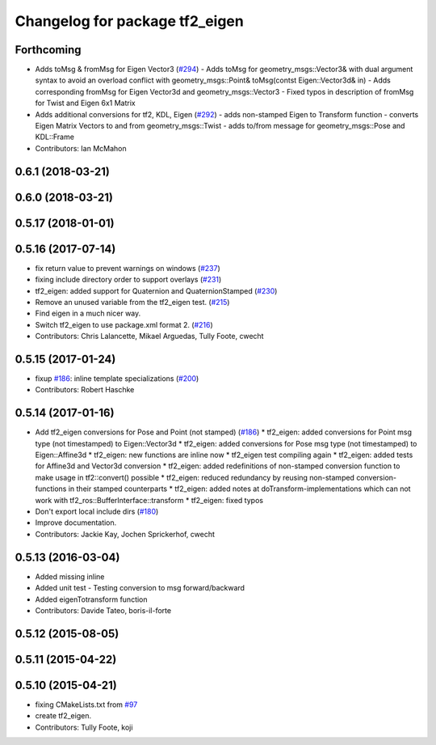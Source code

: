 ^^^^^^^^^^^^^^^^^^^^^^^^^^^^^^^
Changelog for package tf2_eigen
^^^^^^^^^^^^^^^^^^^^^^^^^^^^^^^

Forthcoming
-----------
* Adds toMsg & fromMsg for Eigen Vector3 (`#294 <https://github.com/ros/geometry2/issues/294>`_)
  - Adds toMsg for geometry_msgs::Vector3&  with dual argument syntax to
  avoid an overload conflict with
  geometry_msgs::Point& toMsg(contst Eigen::Vector3d& in)
  - Adds corresponding fromMsg for Eigen Vector3d and
  geometry_msgs::Vector3
  - Fixed typos in description of fromMsg for Twist and Eigen 6x1 Matrix
* Adds additional conversions for tf2, KDL, Eigen (`#292 <https://github.com/ros/geometry2/issues/292>`_)
  - adds non-stamped Eigen to Transform function
  - converts Eigen Matrix Vectors to and from geometry_msgs::Twist
  - adds to/from message for geometry_msgs::Pose and KDL::Frame
* Contributors: Ian McMahon

0.6.1 (2018-03-21)
------------------

0.6.0 (2018-03-21)
------------------

0.5.17 (2018-01-01)
-------------------

0.5.16 (2017-07-14)
-------------------
* fix return value to prevent warnings on windows (`#237 <https://github.com/ros/geometry2/issues/237>`_)
* fixing include directory order to support overlays (`#231 <https://github.com/ros/geometry2/issues/231>`_)
* tf2_eigen: added support for Quaternion and QuaternionStamped (`#230 <https://github.com/ros/geometry2/issues/230>`_)
* Remove an unused variable from the tf2_eigen test. (`#215 <https://github.com/ros/geometry2/issues/215>`_)
* Find eigen in a much nicer way.
* Switch tf2_eigen to use package.xml format 2. (`#216 <https://github.com/ros/geometry2/issues/216>`_)
* Contributors: Chris Lalancette, Mikael Arguedas, Tully Foote, cwecht

0.5.15 (2017-01-24)
-------------------
* fixup `#186 <https://github.com/ros/geometry2/issues/186>`_: inline template specializations (`#200 <https://github.com/ros/geometry2/issues/200>`_)
* Contributors: Robert Haschke

0.5.14 (2017-01-16)
-------------------
* Add tf2_eigen conversions for Pose and Point (not stamped) (`#186 <https://github.com/ros/geometry2/issues/186>`_)
  * tf2_eigen: added conversions for Point msg type (not timestamped) to Eigen::Vector3d
  * tf2_eigen: added conversions for Pose msg type (not timestamped) to Eigen::Affine3d
  * tf2_eigen: new functions are inline now
  * tf2_eigen test compiling again
  * tf2_eigen: added tests for Affine3d and Vector3d conversion
  * tf2_eigen: added redefinitions of non-stamped conversion function to make usage in tf2::convert() possible
  * tf2_eigen: reduced redundancy by reusing non-stamped conversion-functions in their stamped counterparts
  * tf2_eigen: added notes at doTransform-implementations which can not work with tf2_ros::BufferInterface::transform
  * tf2_eigen: fixed typos
* Don't export local include dirs (`#180 <https://github.com/ros/geometry2/issues/180>`_)
* Improve documentation.
* Contributors: Jackie Kay, Jochen Sprickerhof, cwecht

0.5.13 (2016-03-04)
-------------------
* Added missing inline
* Added unit test
  - Testing conversion to msg forward/backward
* Added eigenTotransform function
* Contributors: Davide Tateo, boris-il-forte

0.5.12 (2015-08-05)
-------------------

0.5.11 (2015-04-22)
-------------------

0.5.10 (2015-04-21)
-------------------
* fixing CMakeLists.txt from `#97 <https://github.com/ros/geometry_experimental/issues/97>`_
* create tf2_eigen.
* Contributors: Tully Foote, koji
